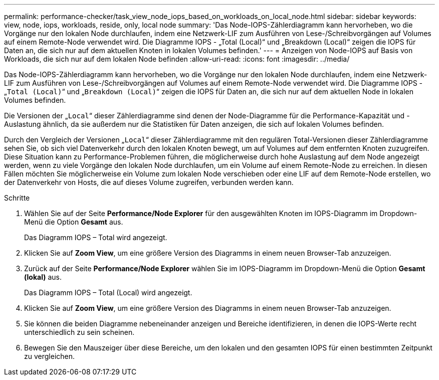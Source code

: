 ---
permalink: performance-checker/task_view_node_iops_based_on_workloads_on_local_node.html 
sidebar: sidebar 
keywords: view, node, iops, workloads, reside, only, local node 
summary: 'Das Node-IOPS-Zählerdiagramm kann hervorheben, wo die Vorgänge nur den lokalen Node durchlaufen, indem eine Netzwerk-LIF zum Ausführen von Lese-/Schreibvorgängen auf Volumes auf einem Remote-Node verwendet wird. Die Diagramme IOPS - „Total (Local)“ und „Breakdown (Local)“ zeigen die IOPS für Daten an, die sich nur auf dem aktuellen Knoten in lokalen Volumes befinden.' 
---
= Anzeigen von Node-IOPS auf Basis von Workloads, die sich nur auf dem lokalen Node befinden
:allow-uri-read: 
:icons: font
:imagesdir: ../media/


[role="lead"]
Das Node-IOPS-Zählerdiagramm kann hervorheben, wo die Vorgänge nur den lokalen Node durchlaufen, indem eine Netzwerk-LIF zum Ausführen von Lese-/Schreibvorgängen auf Volumes auf einem Remote-Node verwendet wird. Die Diagramme IOPS - „`Total (Local)`“ und „`Breakdown (Local)`“ zeigen die IOPS für Daten an, die sich nur auf dem aktuellen Node in lokalen Volumes befinden.

Die Versionen der „`Local`“ dieser Zählerdiagramme sind denen der Node-Diagramme für die Performance-Kapazität und -Auslastung ähnlich, da sie außerdem nur die Statistiken für Daten anzeigen, die sich auf lokalen Volumes befinden.

Durch den Vergleich der Versionen „`Local`“ dieser Zählerdiagramme mit den regulären Total-Versionen dieser Zählerdiagramme sehen Sie, ob sich viel Datenverkehr durch den lokalen Knoten bewegt, um auf Volumes auf dem entfernten Knoten zuzugreifen. Diese Situation kann zu Performance-Problemen führen, die möglicherweise durch hohe Auslastung auf dem Node angezeigt werden, wenn zu viele Vorgänge den lokalen Node durchlaufen, um ein Volume auf einem Remote-Node zu erreichen. In diesen Fällen möchten Sie möglicherweise ein Volume zum lokalen Node verschieben oder eine LIF auf dem Remote-Node erstellen, wo der Datenverkehr von Hosts, die auf dieses Volume zugreifen, verbunden werden kann.

.Schritte
. Wählen Sie auf der Seite *Performance/Node Explorer* für den ausgewählten Knoten im IOPS-Diagramm im Dropdown-Menü die Option *Gesamt* aus.
+
Das Diagramm IOPS – Total wird angezeigt.

. Klicken Sie auf *Zoom View*, um eine größere Version des Diagramms in einem neuen Browser-Tab anzuzeigen.
. Zurück auf der Seite *Performance/Node Explorer* wählen Sie im IOPS-Diagramm im Dropdown-Menü die Option *Gesamt (lokal)* aus.
+
Das Diagramm IOPS – Total (Local) wird angezeigt.

. Klicken Sie auf *Zoom View*, um eine größere Version des Diagramms in einem neuen Browser-Tab anzuzeigen.
. Sie können die beiden Diagramme nebeneinander anzeigen und Bereiche identifizieren, in denen die IOPS-Werte recht unterschiedlich zu sein scheinen.
. Bewegen Sie den Mauszeiger über diese Bereiche, um den lokalen und den gesamten IOPS für einen bestimmten Zeitpunkt zu vergleichen.

